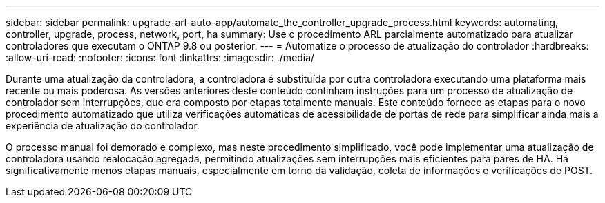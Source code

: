 ---
sidebar: sidebar 
permalink: upgrade-arl-auto-app/automate_the_controller_upgrade_process.html 
keywords: automating, controller, upgrade, process, network, port, ha 
summary: Use o procedimento ARL parcialmente automatizado para atualizar controladores que executam o ONTAP 9.8 ou posterior. 
---
= Automatize o processo de atualização do controlador
:hardbreaks:
:allow-uri-read: 
:nofooter: 
:icons: font
:linkattrs: 
:imagesdir: ./media/


[role="lead"]
Durante uma atualização da controladora, a controladora é substituída por outra controladora executando uma plataforma mais recente ou mais poderosa. As versões anteriores deste conteúdo continham instruções para um processo de atualização de controlador sem interrupções, que era composto por etapas totalmente manuais. Este conteúdo fornece as etapas para o novo procedimento automatizado que utiliza verificações automáticas de acessibilidade de portas de rede para simplificar ainda mais a experiência de atualização do controlador.

O processo manual foi demorado e complexo, mas neste procedimento simplificado, você pode implementar uma atualização de controladora usando realocação agregada, permitindo atualizações sem interrupções mais eficientes para pares de HA. Há significativamente menos etapas manuais, especialmente em torno da validação, coleta de informações e verificações de POST.
